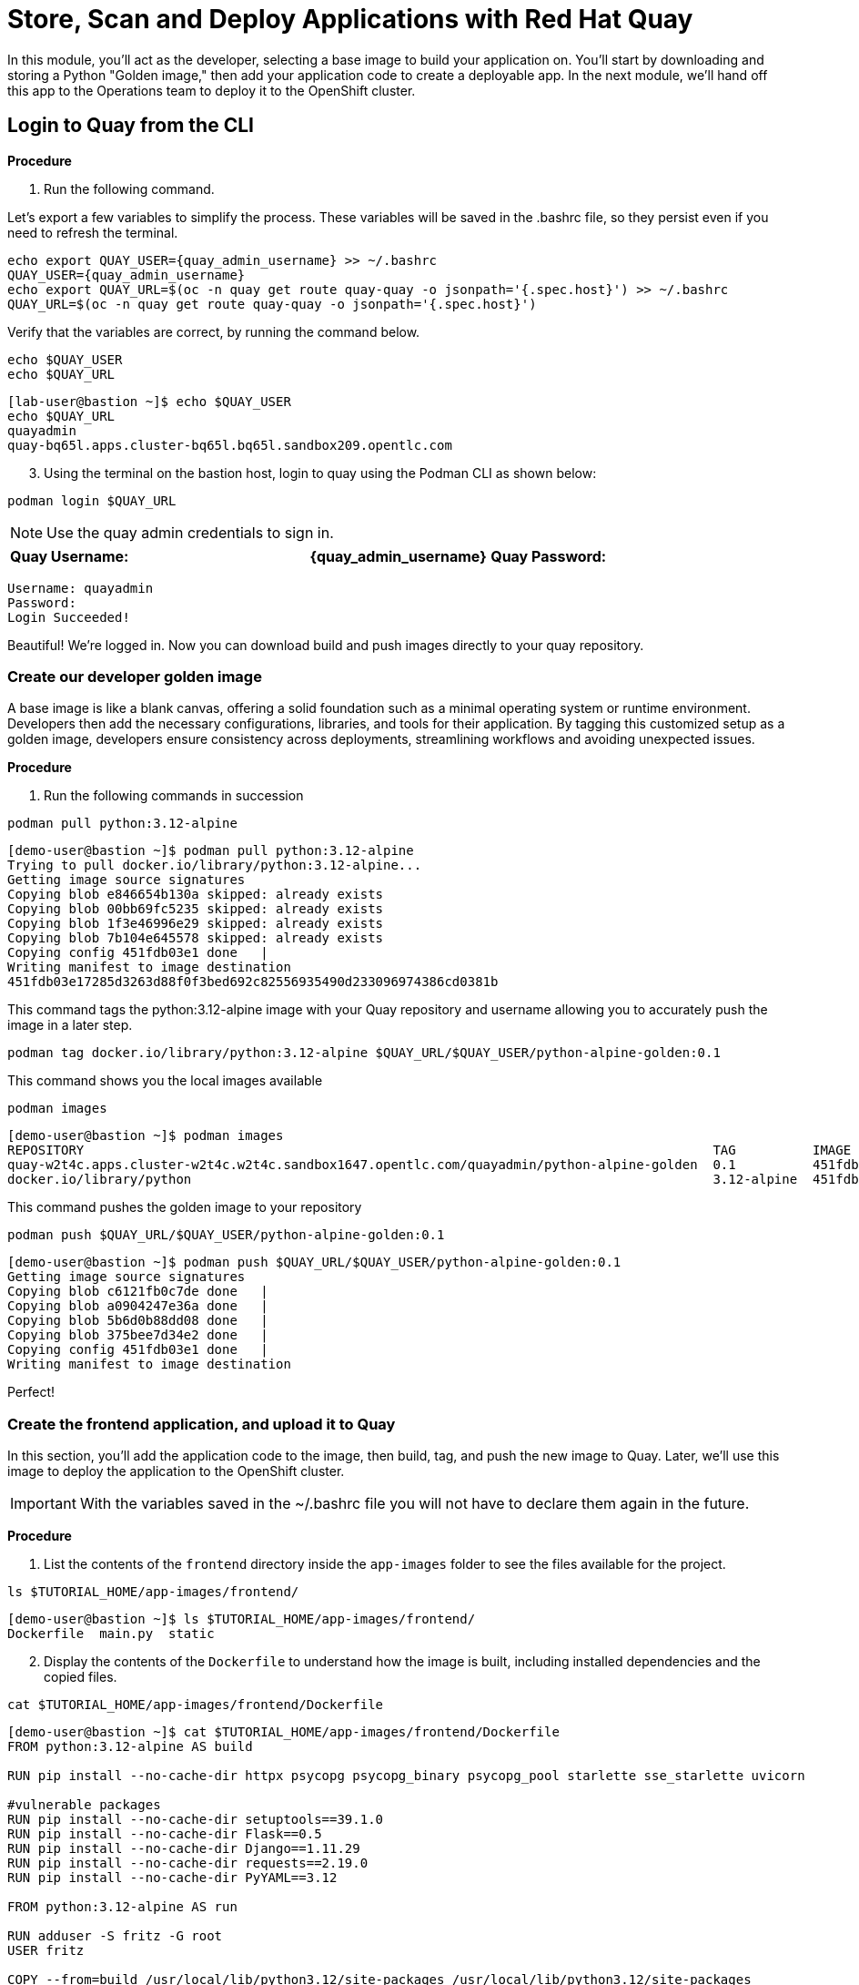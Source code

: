 = Store, Scan and Deploy Applications with Red Hat Quay

In this module, you'll act as the developer, selecting a base image to build your application on. You’ll start by downloading and storing a Python "Golden image," then add your application code to create a deployable app. In the next module, we'll hand off this app to the Operations team to deploy it to the OpenShift cluster.

[[build-app]]

[[quay-login]]

== Login to Quay from the CLI

*Procedure*

[start=1]
. Run the following command.

====
Let’s export a few variables to simplify the process. These variables will be saved in the .bashrc file, so they persist even if you need to refresh the terminal.
====

[source,sh,subs="attributes",role=execute]
----
echo export QUAY_USER={quay_admin_username} >> ~/.bashrc
QUAY_USER={quay_admin_username}
echo export QUAY_URL=$(oc -n quay get route quay-quay -o jsonpath='{.spec.host}') >> ~/.bashrc
QUAY_URL=$(oc -n quay get route quay-quay -o jsonpath='{.spec.host}')
----

[start=2]

Verify that the variables are correct, by running the command below.

[source,sh,subs="attributes",role=execute]
----
echo $QUAY_USER
echo $QUAY_URL
----

[.console-output]
[source,bash,subs="+macros,+attributes"]
----
[lab-user@bastion ~]$ echo $QUAY_USER
echo $QUAY_URL
quayadmin
quay-bq65l.apps.cluster-bq65l.bq65l.sandbox209.opentlc.com
----

[start=3]
. Using the terminal on the bastion host, login to quay using the Podman CLI as shown below:

[source,sh,subs="attributes",role=execute]
----
podman login $QUAY_URL
----

NOTE: Use the quay admin credentials to sign in. 

[cols="2,2"]
|===
| *Quay Username:* | *{quay_admin_username}* 
*Quay Password:* | *{quay_admin_password}* 
|===

[.console-output]
[source,bash,subs="+macros,+attributes"]
----
Username: quayadmin
Password:
Login Succeeded!
----

Beautiful! We're logged in. Now you can download build and push images directly to your quay repository.

[[golden-image]]

=== Create our developer golden image

A base image is like a blank canvas, offering a solid foundation such as a minimal operating system or runtime environment. Developers then add the necessary configurations, libraries, and tools for their application. By tagging this customized setup as a golden image, developers ensure consistency across deployments, streamlining workflows and avoiding unexpected issues.

*Procedure*

. Run the following commands in succession

[source,sh,subs="attributes",role=execute]
----
podman pull python:3.12-alpine
----

[.console-output]
[source,bash,subs="+macros,+attributes"]
----
[demo-user@bastion ~]$ podman pull python:3.12-alpine
Trying to pull docker.io/library/python:3.12-alpine...
Getting image source signatures
Copying blob e846654b130a skipped: already exists  
Copying blob 00bb69fc5235 skipped: already exists  
Copying blob 1f3e46996e29 skipped: already exists  
Copying blob 7b104e645578 skipped: already exists  
Copying config 451fdb03e1 done   | 
Writing manifest to image destination
451fdb03e17285d3263d88f0f3bed692c82556935490d233096974386cd0381b
----

====
This command tags the python:3.12-alpine image with your Quay repository and username allowing you to accurately push the image in a later step.
====

[source,sh,subs="attributes",role=execute]
----
podman tag docker.io/library/python:3.12-alpine $QUAY_URL/$QUAY_USER/python-alpine-golden:0.1
----

====
This command shows you the local images available
====

[source,sh,subs="attributes",role=execute]
----
podman images
----

[.console-output]
[source,bash,subs="+macros,+attributes"]
----
[demo-user@bastion ~]$ podman images
REPOSITORY                                                                                  TAG          IMAGE ID      CREATED      SIZE
quay-w2t4c.apps.cluster-w2t4c.w2t4c.sandbox1647.opentlc.com/quayadmin/python-alpine-golden  0.1          451fdb03e172  5 weeks ago  50.6 MB
docker.io/library/python                                                                    3.12-alpine  451fdb03e172  5 weeks ago  50.6 MB
----

====
This command pushes the golden image to your repository
====

[source,sh,subs="attributes",role=execute]
----
podman push $QUAY_URL/$QUAY_USER/python-alpine-golden:0.1
----

[.console-output]
[source,bash,subs="+macros,+attributes"]
----
[demo-user@bastion ~]$ podman push $QUAY_URL/$QUAY_USER/python-alpine-golden:0.1
Getting image source signatures
Copying blob c6121fb0c7de done   | 
Copying blob a0904247e36a done   | 
Copying blob 5b6d0b88dd08 done   | 
Copying blob 375bee7d34e2 done   | 
Copying config 451fdb03e1 done   | 
Writing manifest to image destination
----

Perfect! 

[[dev-app]]

=== Create the frontend application, and upload it to Quay

In this section, you'll add the application code to the image, then build, tag, and push the new image to Quay. Later, we'll use this image to deploy the application to the OpenShift cluster.

IMPORTANT: With the variables saved in the ~/.bashrc file you will not have to declare them again in the future. 

*Procedure*

. List the contents of the `frontend` directory inside the `app-images` folder to see the files available for the project.

[source,sh,subs="attributes",role=execute]
----
ls $TUTORIAL_HOME/app-images/frontend/
----

[.console-output]
[source,bash,subs="+macros,+attributes"]
----
[demo-user@bastion ~]$ ls $TUTORIAL_HOME/app-images/frontend/
Dockerfile  main.py  static
----

[start=2]
. Display the contents of the `Dockerfile` to understand how the image is built, including installed dependencies and the copied files.

[source,sh,subs="attributes",role=execute]
----
cat $TUTORIAL_HOME/app-images/frontend/Dockerfile
----

[.console-output]
[source,bash,subs="+macros,+attributes"]
----
[demo-user@bastion ~]$ cat $TUTORIAL_HOME/app-images/frontend/Dockerfile
FROM python:3.12-alpine AS build

RUN pip install --no-cache-dir httpx psycopg psycopg_binary psycopg_pool starlette sse_starlette uvicorn

#vulnerable packages
RUN pip install --no-cache-dir setuptools==39.1.0
RUN pip install --no-cache-dir Flask==0.5
RUN pip install --no-cache-dir Django==1.11.29
RUN pip install --no-cache-dir requests==2.19.0
RUN pip install --no-cache-dir PyYAML==3.12

FROM python:3.12-alpine AS run

RUN adduser -S fritz -G root
USER fritz

COPY --from=build /usr/local/lib/python3.12/site-packages /usr/local/lib/python3.12/site-packages
COPY --chown=fritz:root static /home/fritz/static
COPY --chown=fritz:root main.py /home/fritz/main.py

EXPOSE 8080
WORKDIR /home/fritz
ENTRYPOINT ["python", "main.py"]
----


[start=3]
. Update the `FROM` statement in the Dockerfile to reference a custom base image hosted in a private registry, using `sed` to modify the line.

[source,sh,subs="attributes",role=execute]
----
sed -i "s|^FROM python:3\.12-alpine AS \(\w\+\)|FROM $QUAY_URL/$QUAY_USER/python-alpine-golden:0.1 AS \1|" $TUTORIAL_HOME/app-images/frontend/Dockerfile
----

[start=4]
. Check the Dockerfile again to verify that the `FROM` statement has been updated correctly.

[source,sh,subs="attributes",role=execute]
----
cat $TUTORIAL_HOME/app-images/frontend/Dockerfile
----

[.console-output]
[source,bash,subs="+macros,+attributes"]
----
[demo-user@bastion ~]$ cat $TUTORIAL_HOME/app-images/frontend/Dockerfile
FROM quay-w2t4c.apps.cluster-w2t4c.w2t4c.sandbox1647.opentlc.com/quayadmin/python-alpine-golden:0.1 AS build

RUN pip install --no-cache-dir 

....
----

[start=5]
. Build the Docker image using `podman` from the `frontend` directory. The `-t` flag tags the image with a version (`0.1`) and a registry URL.

[source,sh,subs="attributes",role=execute]
----
cd $TUTORIAL_HOME/app-images/frontend/
podman build -t $QUAY_URL/$QUAY_USER/frontend:0.1 .
----

[.console-output]
[source,bash,subs="+macros,+attributes"]
----
[demo-user@bastion frontend]$ podman build -t $QUAY_URL/$QUAY_USER/frontend:0.1 .
[1/2] STEP 1/2: FROM quay-w2t4c.apps.cluster-w2t4c.w2t4c.sandbox1647.opentlc.com/quayadmin/python-alpine-golden:0.1 AS build
.
.
.
Successfully tagged quay-w2t4c.apps.cluster-w2t4c.w2t4c.sandbox1647.opentlc.com/quayadmin/frontend:0.1
46ea42cba3f17c366b0c534164ae088719266df9ab4122532b0bffd1bbefaec9
----

[start=6]
. Upload the built image to a remote registry using `podman push`.

[source,sh,subs="attributes",role=execute]
----
podman push $QUAY_URL/$QUAY_USER/frontend:0.1 
----

[.console-output]
[source,bash,subs="+macros,+attributes"]
----
[demo-user@bastion frontend]$ podman push $QUAY_URL/$QUAY_USER/frontend:0.1 
Copying blob e2adcecab318 done   | 
Copying blob 9944062081bf done   | 
Copying blob 83e98ac5789e skipped: already exists  
Copying blob 32fd82e104c5 skipped: already exists  
Copying blob 453d5d1264c7 done   | 
Copying blob 3c37dc31320d done   | 
Copying blob 210a2ae1a75e skipped: already exists  
Copying blob 57a6ec527341 skipped: already exists  
Copying config 46ea42cba3 done   | 
Writing manifest to image destination
----

NOTE: Quay will automatically create a private registry to store the application image due to your admin access. To deploy the application, ensure the repository is set to public so you can pull the image without authentication.

The frontend application is ready! Next, we'll review it in Quay and deploy it to OpenShift using ACM and OpenShift GitOps. First, let's make the repository public so we can deploy the application without requiring credentials.

[[quay]]

== Accessing Quay 

Your Red Hat Quay console is available at: {quay_console_url}[window=blank]

Administrator login is available with:

[source,sh,subs="attributes",role=execute]

[cols="1,1"]
|===
| *Quay Console Username:* | {quay_admin_username} |
| *Quay Console Password:* | {quay_admin_password} |
|===

[[navigating-the-registry]]

== Browse the registry

In the setup module, you downloaded, built, and pushed an insecure Java application called frontend. Now, it's time to deploy it to the OpenShift Cluster. To proceed, you'll need to make the registry you created public.

Let's take a look at the application in the registry.

*Procedure*

. First, click on the *frontend* repository. 

image::02-quay-login.png[link=self, window=blank, width=100%]

The information tab shows you information such as;

- Podman and Docker commands
- Repository activity
- The repository description. 

image::02-frontend-repo.png[link=self, window=blank, width=100%]

====
On the left hand side of the window you should see the following icons labelled in order from top to bottom,
====

image::02-quay-sidebar.png[link=self, window=blank, width=100%]

- Information
- Tags
- Tag History
- Usage Logs
- Settings


[start=2]
. Click on the *Tags* icon. 

image::02-quay-tags.png[link=self, window=blank, width=100%]

This tab shows all the images and tags that have been uploaded, including details like fixable vulnerabilities, image size, and the option to make bulk changes based on the security posture.

We’ll explore this tab in more detail later in the module.

[start=3]
. Click on the *Tags History* icon. 

image::02-quay-history.png[link=self, window=blank, width=100%]

This tab simply displays the container images history over time. 

[start=4]
. Click into the SHA256 hash number. 

image::02-image-details.png[link=self, window=blank, width=100%]

From this dashboard you will be able to see the image manifest of that container image.

image::02-image-manifest.png[link=self, window=blank, width=100%]

[start=5]
. Click the *BACK* icon in the top left of the dashboard then click on the *Usage Logs* icon. 

image::02-quay-back.png[link=self, window=blank, width=100%]
image::02-quay-usage.png[link=self, window=blank, width=100%]


This tab displays the usage over time along with details about who/how the images were pushed to the cluster. 

====
You should see that you (The "quayadmin") pushed an image tagged 0.1 to the repository today. 
====

[start=6]
. Lastly click on the *Settings* icon. 

image::02-quay-settings.png[link=self, window=blank, width=100%]

In this tab you can add/remove users and update permissions, alter the privacy of the repository, and even schedule alerts based on found vulnerabilities.

[start=7]
. Make your repository public before deploying our application in the next step by clicking the *Make Public* button under *Repository Visibility*

image::02-quay-public.png[link=self, window=blank, width=100%]

IMPORTANT: Make sure to make the repository public. Otherwise you will not be able to deploy the application in the ACM section.

[start=8]
. Click OK

image::02-quay-public-yes.png[link=self, window=blank, width=100%]

Great! The frontend application can now be deployed with ACM without using pull secrets. 

[[vulnerability-scanning-with-quay]]

== Vulnerability Scanning with Quay

Red Hat Quay helps secure environments by performing container vulnerability scans on images added to the registry, identifying which vulnerabilities are potentially fixable. This is known as vulnerability scanning at rest.

Follow the procedure below to check the security scan results for the Java container image you've uploaded.

*Procedure*

. Click on the *Tags* icon on the left side of the screen like before.

image::02-quay-tags.png[link=self, window=blank, width=100%]

[start=2]
. By default, the security scan color codes the vulnerabilities, you can hover over the security scan for more information.

image::02-quay-scan-hover.png[link=self, window=blank, width=100%]

NOTE: The alpine container image you are using in this lab shows 34 vulnerabilities, with 2 cirtical vulnerabilities. This number will change with time and will be different between container scanners for a variety of reasons such as reporting mechanisms, vulnerability feeds and operating system support. 

[start=3]
. Click on the list of vulnerabilities to see a more detailed view.

image::02-quay-security.png[link=self, window=blank, width=100%] 

image::02-quay-vuln-overview.png[link=self, window=blank, width=100%]

[start=4]
. Click on a vulnerable package on the left menu to get more information about the vulnerability and see what you have to do to fix the issue.

image::02-quay-vuln-detailed.png[link=self, window=blank, width=100%]

NOTE: Toggling for fixable/unfixable vulnerabilities is an excellent way for developers to understand what is within their responsibility for fixing. For example, since you are using an older version of Java, many fixes are available for these common issues. 

=== Ensure ACS can pull the image manifest from your Quay instance

There is currently no integration with the Quay repository which means ACS cannot view the manifest layers. You can verify this by running a similar roxctl scan that you ran before.

*Procedure*

. Run the following command to test the RHACS/Quay integration

[source,sh,subs="attributes",role=execute]
----
roxctl --insecure-skip-tls-verify -e "$ROX_CENTRAL_ADDRESS:443" image scan --image=$QUAY_URL/$QUAY_USER/frontend:0.1 --force -o table
----

[.console-output]
[source,bash,subs="+macros,+attributes"]
----
ERROR:  Scanning image failed: retrieving image scan result: could not scan image: "quay-nhxdx.apps.cluster-nhxdx.nhxdx.sandbox4561.opentlc.com/quayadmin/frontend:0.1": rpc error: code = Internal desc = image enrichment error: error getting metadata for image: quay-nhxdx.apps.cluster-nhxdx.nhxdx.sandbox4561.opentlc.com/quayadmin/frontend:0.1 error: no matching image registries found: please add an image integration for quay-nhxdx.apps.cluster-nhxdx.nhxdx.sandbox4561.opentlc.com. Retrying after 3 seconds...
----

[start=2]
. Next, run the following command in the terminal to add the Quay integration to RHACS via an API call.

[source,sh,subs="attributes",role=execute]
----
# ACS API endpoint used to create the Quay repo integration
POST_ENDPOINT="https://${ROX_CENTRAL_ADDRESS}/v1/imageintegrations"

# Quay repository payload
read -r -d '' PAYLOAD << EOM
{
  "name": "my-quay-repo",
  "type": "quay",
  "categories": [
    "REGISTRY"
  ],
  "quay": {
    "endpoint": "http://$QUAY_URL",
    "insecure": true
  },
  "autogenerated": false,
  "skipTestIntegration": false
}
EOM

# Make API request to create Quay repository
curl -k -X POST "${POST_ENDPOINT}" \
     -H "Authorization: Bearer ${ROX_API_TOKEN}" \
     -H "Content-Type: application/json" \
     -d "${PAYLOAD}" \
     | jq
----

[.console-output]
[source,bash,subs="+macros,+attributes"]
----
  % Total    % Received % Xferd  Average Speed   Time    Time     Time  Current
                                 Dload  Upload   Total   Spent    Left  Speed
100   605  100   339  100   266   3459   2714 --:--:-- --:--:-- --:--:--  6237
{
  "id": "ad83bd29-864b-4343-a23d-3b606a24210b",
  "name": "my-quay-repo",
  "type": "quay",
  "categories": [
    "REGISTRY"
  ],
  "quay": {
    "endpoint": "http://quay-nhxdx.apps.cluster-nhxdx.nhxdx.sandbox4561.opentlc.com/quayadmin",
    "oauthToken": "",
    "insecure": true,
    "registryRobotCredentials": null
  },
  "autogenerated": false,
  "clusterId": "",
  "skipTestIntegration": false,
  "source": null
}
----

[start=3]
. Lastly, run the following command and to scan the frontend:0.1 container that you built.

[source,sh,subs="attributes",role=execute]
----
roxctl --insecure-skip-tls-verify -e "$ROX_CENTRAL_ADDRESS:443" image scan --image=$QUAY_URL/$QUAY_USER/frontend:0.1 --force -o table
----

TIP: The following output can be configured using flags. You can configure different outputs (table, CSV, JSON, and sarif.) and filter for specific severities.

[.console-output]
[source,bash,subs="+macros,+attributes"]
----
.
.
.
|            |         | GHSA-r64q-w8jr-g9qp |    LOW    |             https://github.com/urllib3/urllib3/issues/1553              |    1.24.3     |
+------------+---------+---------------------+-----------+-------------------------------------------------------------------------+---------------+
WARN:   A total of 34 unique vulnerabilities were found in 7 components
----


image::https://media.giphy.com/media/v1.Y2lkPTc5MGI3NjExYzMyaHRsNTdwZWRlejRycGtpNTkxOGlyMjJsODE4OHFiaWd3NjFpNyZlcD12MV9pbnRlcm5hbF9naWZfYnlfaWQmY3Q9Zw/rVVFWyTINqG7C/giphy.gif[link=self, window=blank, width=100%, class="center"]

=== Summary

Nice job! Developers can now build and push their images to Quay, view their image vulnerabilities, and use roxctl to scan their images.

*Time to hand it off to the Operations team and Red Hat Advanced Cluster Management!*
